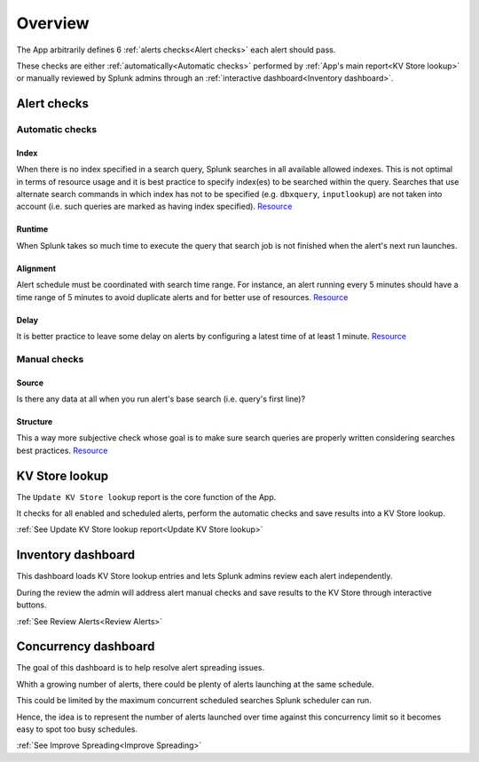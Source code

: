 Overview
========

The App arbitrarily defines 6 :ref:`alerts checks<Alert checks>` each alert should pass.

These checks are either :ref:`automatically<Automatic checks>` performed by :ref:`App's main report<KV Store lookup>` or manually reviewed by Splunk admins through an :ref:`interactive dashboard<Inventory dashboard>`.

Alert checks
------------

.. list-table::
   :widths: 10 80 10
   :header-rows: 1

   * - Check
     - Definition
     - Type
   * - Source
     - Target data source must be indexed
     - Manual
   * - Index
     - If applicable, target index(es) must be specified in the search query
     - Automatic
   * - Runtime
     - Runtime must be lower than the interval between one run to the next
     - Automatic
   * - Alignment
     - Alert schedule must be coordinated with search time range
     - Automatic
   * - Delay
     - Alert must be scheduled with at least one minute of delay  
     - Automatic
   * - Structure
     - Search query must be correctly structured 
     - Manual
     
 .. warning::
 
    Alignement check assumes interval between two cron schedules is always the same. 
    While it should be the same to avoid overlapping as search time period interval 
    can only be the same, there are some cases in which the cron interval could be 
    different from one run to the next. This scenario is not yet covered in the App 
    but it will be addressed any time soon.

Automatic checks
++++++++++++++++

Index
*****

When there is no index specified in a search query, Splunk searches in all available allowed indexes. This is not optimal in terms of resource usage and it is best practice to specify index(es) to be searched within the query. 
Searches that use alternate search commands in which index has not to be specified (e.g. ``dbxquery``, ``inputlookup``) are not taken into account (i.e. such queries are marked as having index specified). `Resource <https://docs.splunk.com/Documentation/Splunk/latest/Search/Writebettersearches#Restrict_searches_to_the_specific_index>`_

Runtime
*******

When Splunk takes so much time to execute the query that search job is not finished when the alert's next run launches.

Alignment
*********

Alert schedule must be coordinated with search time range.
For instance, an alert running every 5 minutes should have a time range of 5 minutes to avoid duplicate alerts and for better use of resources. `Resource <https://docs.splunk.com/Documentation/Splunk/latest/Alert/AlertSchedulingBestPractices#Coordinate_an_alert_schedule_and_search_time_range>`_

Delay
*****

It is better practice to leave some delay on alerts by configuring a latest time of at least 1 minute. `Resource <https://docs.splunk.com/Documentation/Splunk/latest/Alert/AlertSchedulingBestPractices#Schedule_alerts_with_at_least_one_minute_of_delay>`_


Manual checks
+++++++++++++

Source
******

Is there any data at all when you run alert's base search (i.e. query's first line)?

Structure
*********

This a way more subjective check whose goal is to make sure search queries are properly written considering searches best practices. `Resource <https://www.splunk.com/en_us/blog/tips-and-tricks/splunk-clara-fication-search-best-practices.html>`_

KV Store lookup
---------------

The ``Update KV Store lookup`` report is the core function of the App.

It checks for all enabled and scheduled alerts, perform the automatic checks and save results into a KV Store lookup.

:ref:`See Update KV Store lookup report<Update KV Store lookup>`

Inventory dashboard
-------------------

This dashboard loads KV Store lookup entries and lets Splunk admins review each alert independently. 

During the review the admin will address alert manual checks and save results to the KV Store through interactive buttons. 

:ref:`See Review Alerts<Review Alerts>`

Concurrency dashboard
---------------------

The goal of this dashboard is to help resolve alert spreading issues.

Whith a growing number of alerts, there could be plenty of alerts launching at the same schedule.

This could be limited by the maximum concurrent scheduled searches Splunk scheduler can run.

Hence, the idea is to represent the number of alerts launched over time against this concurrency limit so it becomes easy to spot too busy schedules.

:ref:`See Improve Spreading<Improve Spreading>`
